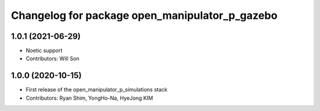 ^^^^^^^^^^^^^^^^^^^^^^^^^^^^^^^^^^^^^^^^^^^^^^^
Changelog for package open_manipulator_p_gazebo
^^^^^^^^^^^^^^^^^^^^^^^^^^^^^^^^^^^^^^^^^^^^^^^

1.0.1 (2021-06-29)
------------------
* Noetic support
* Contributors: Will Son

1.0.0 (2020-10-15)
------------------
* First release of the open_manipulator_p_simulations stack
* Contributors: Ryan Shim, YongHo-Na, HyeJong KIM
